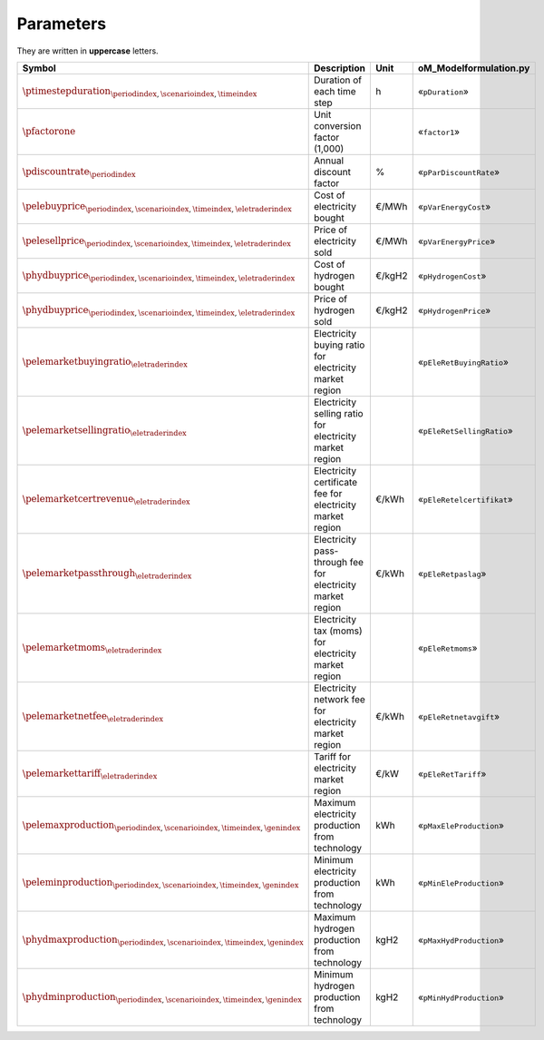 Parameters
==========

They are written in **uppercase** letters.

==========================================================================================  ===================================================================  ========  ===========================================================================
**Symbol**                                                                                  **Description**                                                      **Unit**  **oM_Modelformulation.py**
------------------------------------------------------------------------------------------  -------------------------------------------------------------------  --------  ---------------------------------------------------------------------------
:math:`\ptimestepduration_{\periodindex,\scenarioindex,\timeindex}`                         Duration of each time step                                           h         «``pDuration``»
:math:`\pfactorone`                                                                         Unit conversion factor (1,000)                                                 «``factor1``»
:math:`\pdiscountrate_{\periodindex}`                                                       Annual discount factor                                               %         «``pParDiscountRate``»
:math:`\pelebuyprice_{\periodindex,\scenarioindex,\timeindex,\eletraderindex}`              Cost of electricity bought                                           €/MWh     «``pVarEnergyCost``»
:math:`\pelesellprice_{\periodindex,\scenarioindex,\timeindex,\eletraderindex}`             Price of electricity sold                                            €/MWh     «``pVarEnergyPrice``»
:math:`\phydbuyprice_{\periodindex,\scenarioindex,\timeindex,\eletraderindex}`              Cost of hydrogen bought                                              €/kgH2    «``pHydrogenCost``»
:math:`\phydbuyprice_{\periodindex,\scenarioindex,\timeindex,\eletraderindex}`              Price of hydrogen sold                                               €/kgH2    «``pHydrogenPrice``»
:math:`\pelemarketbuyingratio_{\eletraderindex}`                                            Electricity buying ratio for electricity market region                         «``pEleRetBuyingRatio``»
:math:`\pelemarketsellingratio_{\eletraderindex}`                                           Electricity selling ratio for electricity market region                        «``pEleRetSellingRatio``»
:math:`\pelemarketcertrevenue_{\eletraderindex}`                                            Electricity certificate fee for electricity market region            €/kWh     «``pEleRetelcertifikat``»
:math:`\pelemarketpassthrough_{\eletraderindex}`                                            Electricity pass-through fee for electricity market region           €/kWh     «``pEleRetpaslag``»
:math:`\pelemarketmoms_{\eletraderindex}`                                                   Electricity tax (moms) for electricity market region                           «``pEleRetmoms``»
:math:`\pelemarketnetfee_{\eletraderindex}`                                                 Electricity network fee for electricity market region                €/kWh     «``pEleRetnetavgift``»
:math:`\pelemarkettariff_{\eletraderindex}`                                                 Tariff for electricity market region                                 €/kW      «``pEleRetTariff``»
:math:`\pelemaxproduction_{\periodindex,\scenarioindex,\timeindex,\genindex}`               Maximum electricity production from technology                       kWh       «``pMaxEleProduction``»
:math:`\peleminproduction_{\periodindex,\scenarioindex,\timeindex,\genindex}`               Minimum electricity production from technology                       kWh       «``pMinEleProduction``»
:math:`\phydmaxproduction_{\periodindex,\scenarioindex,\timeindex,\genindex}`               Maximum hydrogen production from technology                          kgH2      «``pMaxHydProduction``»
:math:`\phydminproduction_{\periodindex,\scenarioindex,\timeindex,\genindex}`               Minimum hydrogen production from technology                          kgH2      «``pMinHydProduction``»
==========================================================================================  ===================================================================  ========  ===========================================================================